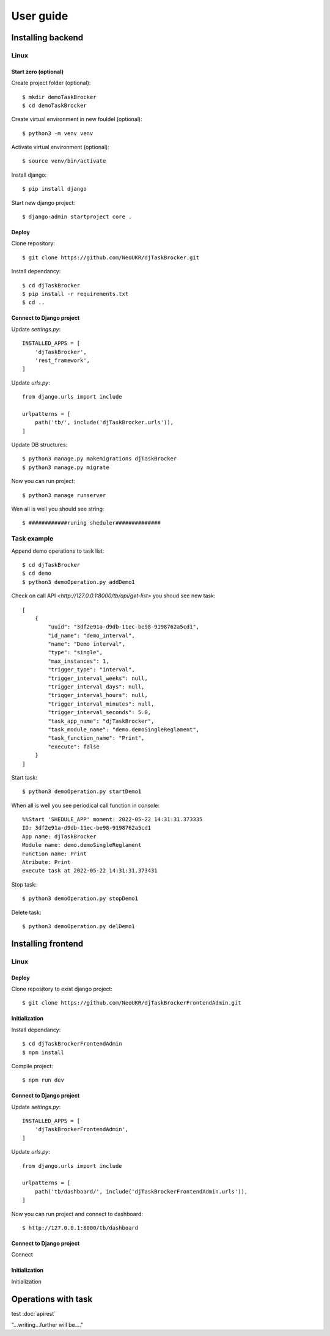 ##########
User guide
##########


Installing backend
==================

Linux
_____

Start zero (optional)
---------------------

Create project folder (optional)::

    $ mkdir demoTaskBrocker
    $ cd demoTaskBrocker

Create virtual environment in new fouldel (optional)::

    $ python3 -m venv venv

Activate virtual environment (optional)::

    $ source venv/bin/activate

Install django::

    $ pip install django

Start new django project::

    $ django-admin startproject core .

Deploy
------
 
Clone repository::

    $ git clone https://github.com/NeoUKR/djTaskBrocker.git

Install dependancy::

    $ cd djTaskBrocker
    $ pip install -r requirements.txt
    $ cd ..


Connect to Django project
-------------------------

Update `settings.py`::
    
    INSTALLED_APPS = [
        'djTaskBrocker',
        'rest_framework',
    ]


Update `urls.py`::

    from django.urls import include

    urlpatterns = [
        path('tb/', include('djTaskBrocker.urls')),
    ]

Update DB structures::

    $ python3 manage.py makemigrations djTaskBrocker
    $ python3 manage.py migrate

Now you can run project::

    $ python3 manage runserver

Wen all is well you should see string::

    $ ############runing sheduler##############

Task example
____________

Append demo operations to task list::

    $ cd djTaskBrocker
    $ cd demo
    $ python3 demoOperation.py addDemo1

Check on call API `<http://127.0.0.1:8000/tb/api/get-list>` you shoud see new task::

    [
        {
            "uuid": "3df2e91a-d9db-11ec-be98-9198762a5cd1",
            "id_name": "demo_interval",
            "name": "Demo interval",
            "type": "single",
            "max_instances": 1,
            "trigger_type": "interval",
            "trigger_interval_weeks": null,
            "trigger_interval_days": null,
            "trigger_interval_hours": null,
            "trigger_interval_minutes": null,
            "trigger_interval_seconds": 5.0,
            "task_app_name": "djTaskBrocker",
            "task_module_name": "demo.demoSingleReglament",
            "task_function_name": "Print",
            "execute": false
        }
    ]

Start task::

    $ python3 demoOperation.py startDemo1

When all is well you see periodical call function in console::

    %%Start 'SHEDULE_APP' moment: 2022-05-22 14:31:31.373335
    ID: 3df2e91a-d9db-11ec-be98-9198762a5cd1
    App name: djTaskBrocker
    Module name: demo.demoSingleReglament
    Function name: Print
    Atribute: Print
    execute task at 2022-05-22 14:31:31.373431

Stop task::

    $ python3 demoOperation.py stopDemo1

Delete task::

    $ python3 demoOperation.py delDemo1

Installing frontend
===================

Linux
_____

Deploy
------

Clone repository to exist django project::

    $ git clone https://github.com/NeoUKR/djTaskBrockerFrontendAdmin.git

Initialization
--------------

Install dependancy::

    $ cd djTaskBrockerFrontendAdmin
    $ npm install

Compile project::

    $ npm run dev

Connect to Django project
-------------------------

Update `settings.py`::
    
    INSTALLED_APPS = [
        'djTaskBrockerFrontendAdmin',
    ]

Update `urls.py`::

    from django.urls import include

    urlpatterns = [
        path('tb/dashboard/', include('djTaskBrockerFrontendAdmin.urls')),
    ]

Now you can run project and connect to dashboard::

    $ http://127.0.0.1:8000/tb/dashboard



Connect to Django project
-------------------------

Connect

Initialization
--------------

Initialization


Operations with task
====================

test :doc:`apirest`

"...writing...further will be...."